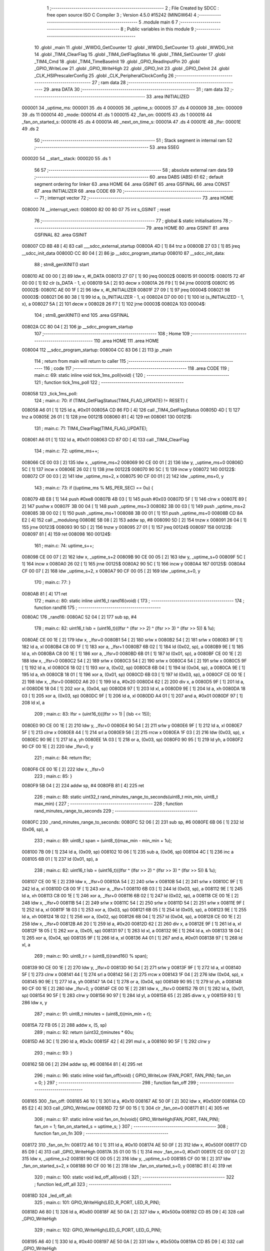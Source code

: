                                       1 ;--------------------------------------------------------
                                      2 ; File Created by SDCC : free open source ISO C Compiler
                                      3 ; Version 4.5.0 #15242 (MINGW64)
                                      4 ;--------------------------------------------------------
                                      5 	.module main
                                      6 	
                                      7 ;--------------------------------------------------------
                                      8 ; Public variables in this module
                                      9 ;--------------------------------------------------------
                                     10 	.globl _main
                                     11 	.globl _WWDG_GetCounter
                                     12 	.globl _WWDG_SetCounter
                                     13 	.globl _WWDG_Init
                                     14 	.globl _TIM4_ClearFlag
                                     15 	.globl _TIM4_GetFlagStatus
                                     16 	.globl _TIM4_SetCounter
                                     17 	.globl _TIM4_Cmd
                                     18 	.globl _TIM4_TimeBaseInit
                                     19 	.globl _GPIO_ReadInputPin
                                     20 	.globl _GPIO_WriteLow
                                     21 	.globl _GPIO_WriteHigh
                                     22 	.globl _GPIO_Init
                                     23 	.globl _GPIO_DeInit
                                     24 	.globl _CLK_HSIPrescalerConfig
                                     25 	.globl _CLK_PeripheralClockConfig
                                     26 ;--------------------------------------------------------
                                     27 ; ram data
                                     28 ;--------------------------------------------------------
                                     29 	.area DATA
                                     30 ;--------------------------------------------------------
                                     31 ; ram data
                                     32 ;--------------------------------------------------------
                                     33 	.area INITIALIZED
      000001                         34 _uptime_ms:
      000001                         35 	.ds 4
      000005                         36 _uptime_s:
      000005                         37 	.ds 4
      000009                         38 _btn:
      000009                         39 	.ds 11
      000014                         40 _mode:
      000014                         41 	.ds 1
      000015                         42 _fan_on:
      000015                         43 	.ds 1
      000016                         44 _fan_on_started_s:
      000016                         45 	.ds 4
      00001A                         46 _next_on_time_s:
      00001A                         47 	.ds 4
      00001E                         48 _lfsr:
      00001E                         49 	.ds 2
                                     50 ;--------------------------------------------------------
                                     51 ; Stack segment in internal ram
                                     52 ;--------------------------------------------------------
                                     53 	.area SSEG
      000020                         54 __start__stack:
      000020                         55 	.ds	1
                                     56 
                                     57 ;--------------------------------------------------------
                                     58 ; absolute external ram data
                                     59 ;--------------------------------------------------------
                                     60 	.area DABS (ABS)
                                     61 
                                     62 ; default segment ordering for linker
                                     63 	.area HOME
                                     64 	.area GSINIT
                                     65 	.area GSFINAL
                                     66 	.area CONST
                                     67 	.area INITIALIZER
                                     68 	.area CODE
                                     69 
                                     70 ;--------------------------------------------------------
                                     71 ; interrupt vector
                                     72 ;--------------------------------------------------------
                                     73 	.area HOME
      008000                         74 __interrupt_vect:
      008000 82 00 80 07             75 	int s_GSINIT ; reset
                                     76 ;--------------------------------------------------------
                                     77 ; global & static initialisations
                                     78 ;--------------------------------------------------------
                                     79 	.area HOME
                                     80 	.area GSINIT
                                     81 	.area GSFINAL
                                     82 	.area GSINIT
      008007 CD 8B 48         [ 4]   83 	call	___sdcc_external_startup
      00800A 4D               [ 1]   84 	tnz	a
      00800B 27 03            [ 1]   85 	jreq	__sdcc_init_data
      00800D CC 80 04         [ 2]   86 	jp	__sdcc_program_startup
      008010                         87 __sdcc_init_data:
                                     88 ; stm8_genXINIT() start
      008010 AE 00 00         [ 2]   89 	ldw x, #l_DATA
      008013 27 07            [ 1]   90 	jreq	00002$
      008015                         91 00001$:
      008015 72 4F 00 00      [ 1]   92 	clr (s_DATA - 1, x)
      008019 5A               [ 2]   93 	decw x
      00801A 26 F9            [ 1]   94 	jrne	00001$
      00801C                         95 00002$:
      00801C AE 00 1F         [ 2]   96 	ldw	x, #l_INITIALIZER
      00801F 27 09            [ 1]   97 	jreq	00004$
      008021                         98 00003$:
      008021 D6 80 38         [ 1]   99 	ld	a, (s_INITIALIZER - 1, x)
      008024 D7 00 00         [ 1]  100 	ld	(s_INITIALIZED - 1, x), a
      008027 5A               [ 2]  101 	decw	x
      008028 26 F7            [ 1]  102 	jrne	00003$
      00802A                        103 00004$:
                                    104 ; stm8_genXINIT() end
                                    105 	.area GSFINAL
      00802A CC 80 04         [ 2]  106 	jp	__sdcc_program_startup
                                    107 ;--------------------------------------------------------
                                    108 ; Home
                                    109 ;--------------------------------------------------------
                                    110 	.area HOME
                                    111 	.area HOME
      008004                        112 __sdcc_program_startup:
      008004 CC 83 D6         [ 2]  113 	jp	_main
                                    114 ;	return from main will return to caller
                                    115 ;--------------------------------------------------------
                                    116 ; code
                                    117 ;--------------------------------------------------------
                                    118 	.area CODE
                                    119 ;	main.c: 69: static inline void tick_1ms_poll(void) {
                                    120 ;	-----------------------------------------
                                    121 ;	 function tick_1ms_poll
                                    122 ;	-----------------------------------------
      008058                        123 _tick_1ms_poll:
                                    124 ;	main.c: 70: if (TIM4_GetFlagStatus(TIM4_FLAG_UPDATE) != RESET) {
      008058 A6 01            [ 1]  125 	ld	a, #0x01
      00805A CD 86 FD         [ 4]  126 	call	_TIM4_GetFlagStatus
      00805D 4D               [ 1]  127 	tnz	a
      00805E 26 01            [ 1]  128 	jrne	00121$
      008060 81               [ 4]  129 	ret
      008061                        130 00121$:
                                    131 ;	main.c: 71: TIM4_ClearFlag(TIM4_FLAG_UPDATE);
      008061 A6 01            [ 1]  132 	ld	a, #0x01
      008063 CD 87 0D         [ 4]  133 	call	_TIM4_ClearFlag
                                    134 ;	main.c: 72: uptime_ms++;
      008066 CE 00 03         [ 2]  135 	ldw	x, _uptime_ms+2
      008069 90 CE 00 01      [ 2]  136 	ldw	y, _uptime_ms+0
      00806D 5C               [ 1]  137 	incw	x
      00806E 26 02            [ 1]  138 	jrne	00122$
      008070 90 5C            [ 1]  139 	incw	y
      008072                        140 00122$:
      008072 CF 00 03         [ 2]  141 	ldw	_uptime_ms+2, x
      008075 90 CF 00 01      [ 2]  142 	ldw	_uptime_ms+0, y
                                    143 ;	main.c: 73: if ((uptime_ms % MS_PER_SEC) == 0u) {
      008079 4B E8            [ 1]  144 	push	#0xe8
      00807B 4B 03            [ 1]  145 	push	#0x03
      00807D 5F               [ 1]  146 	clrw	x
      00807E 89               [ 2]  147 	pushw	x
      00807F 3B 00 04         [ 1]  148 	push	_uptime_ms+3
      008082 3B 00 03         [ 1]  149 	push	_uptime_ms+2
      008085 3B 00 02         [ 1]  150 	push	_uptime_ms+1
      008088 3B 00 01         [ 1]  151 	push	_uptime_ms+0
      00808B CD 8A E2         [ 4]  152 	call	__modulong
      00808E 5B 08            [ 2]  153 	addw	sp, #8
      008090 5D               [ 2]  154 	tnzw	x
      008091 26 04            [ 1]  155 	jrne	00123$
      008093 90 5D            [ 2]  156 	tnzw	y
      008095 27 01            [ 1]  157 	jreq	00124$
      008097                        158 00123$:
      008097 81               [ 4]  159 	ret
      008098                        160 00124$:
                                    161 ;	main.c: 74: uptime_s++;
      008098 CE 00 07         [ 2]  162 	ldw	x, _uptime_s+2
      00809B 90 CE 00 05      [ 2]  163 	ldw	y, _uptime_s+0
      00809F 5C               [ 1]  164 	incw	x
      0080A0 26 02            [ 1]  165 	jrne	00125$
      0080A2 90 5C            [ 1]  166 	incw	y
      0080A4                        167 00125$:
      0080A4 CF 00 07         [ 2]  168 	ldw	_uptime_s+2, x
      0080A7 90 CF 00 05      [ 2]  169 	ldw	_uptime_s+0, y
                                    170 ;	main.c: 77: }
      0080AB 81               [ 4]  171 	ret
                                    172 ;	main.c: 80: static inline uint16_t rand16(void) {
                                    173 ;	-----------------------------------------
                                    174 ;	 function rand16
                                    175 ;	-----------------------------------------
      0080AC                        176 _rand16:
      0080AC 52 04            [ 2]  177 	sub	sp, #4
                                    178 ;	main.c: 82: uint16_t lsb = (uint16_t)((lfsr ^ (lfsr >> 2) ^ (lfsr >> 3) ^ (lfsr >> 5)) & 1u);
      0080AE CE 00 1E         [ 2]  179 	ldw	x, _lfsr+0
      0080B1 54               [ 2]  180 	srlw	x
      0080B2 54               [ 2]  181 	srlw	x
      0080B3 9F               [ 1]  182 	ld	a, xl
      0080B4 C8 00 1F         [ 1]  183 	xor	a, _lfsr+1
      0080B7 6B 02            [ 1]  184 	ld	(0x02, sp), a
      0080B9 9E               [ 1]  185 	ld	a, xh
      0080BA C8 00 1E         [ 1]  186 	xor	a, _lfsr+0
      0080BD 6B 01            [ 1]  187 	ld	(0x01, sp), a
      0080BF CE 00 1E         [ 2]  188 	ldw	x, _lfsr+0
      0080C2 54               [ 2]  189 	srlw	x
      0080C3 54               [ 2]  190 	srlw	x
      0080C4 54               [ 2]  191 	srlw	x
      0080C5 9F               [ 1]  192 	ld	a, xl
      0080C6 18 02            [ 1]  193 	xor	a, (0x02, sp)
      0080C8 6B 04            [ 1]  194 	ld	(0x04, sp), a
      0080CA 9E               [ 1]  195 	ld	a, xh
      0080CB 18 01            [ 1]  196 	xor	a, (0x01, sp)
      0080CD 6B 03            [ 1]  197 	ld	(0x03, sp), a
      0080CF CE 00 1E         [ 2]  198 	ldw	x, _lfsr+0
      0080D2 A6 20            [ 1]  199 	ld	a, #0x20
      0080D4 62               [ 2]  200 	div	x, a
      0080D5 9F               [ 1]  201 	ld	a, xl
      0080D6 18 04            [ 1]  202 	xor	a, (0x04, sp)
      0080D8 97               [ 1]  203 	ld	xl, a
      0080D9 9E               [ 1]  204 	ld	a, xh
      0080DA 18 03            [ 1]  205 	xor	a, (0x03, sp)
      0080DC 9F               [ 1]  206 	ld	a, xl
      0080DD A4 01            [ 1]  207 	and	a, #0x01
      0080DF 97               [ 1]  208 	ld	xl, a
                                    209 ;	main.c: 83: lfsr = (uint16_t)((lfsr >> 1) | (lsb << 15));
      0080E0 90 CE 00 1E      [ 2]  210 	ldw	y, _lfsr+0
      0080E4 90 54            [ 2]  211 	srlw	y
      0080E6 9F               [ 1]  212 	ld	a, xl
      0080E7 5F               [ 1]  213 	clrw	x
      0080E8 44               [ 1]  214 	srl	a
      0080E9 56               [ 2]  215 	rrcw	x
      0080EA 1F 03            [ 2]  216 	ldw	(0x03, sp), x
      0080EC 90 9E            [ 1]  217 	ld	a, yh
      0080EE 1A 03            [ 1]  218 	or	a, (0x03, sp)
      0080F0 90 95            [ 1]  219 	ld	yh, a
      0080F2 90 CF 00 1E      [ 2]  220 	ldw	_lfsr+0, y
                                    221 ;	main.c: 84: return lfsr;
      0080F6 CE 00 1E         [ 2]  222 	ldw	x, _lfsr+0
                                    223 ;	main.c: 85: }
      0080F9 5B 04            [ 2]  224 	addw	sp, #4
      0080FB 81               [ 4]  225 	ret
                                    226 ;	main.c: 88: static uint32_t rand_minutes_range_to_seconds(uint8_t min_min, uint8_t max_min) {
                                    227 ;	-----------------------------------------
                                    228 ;	 function rand_minutes_range_to_seconds
                                    229 ;	-----------------------------------------
      0080FC                        230 _rand_minutes_range_to_seconds:
      0080FC 52 06            [ 2]  231 	sub	sp, #6
      0080FE 6B 06            [ 1]  232 	ld	(0x06, sp), a
                                    233 ;	main.c: 89: uint8_t span = (uint8_t)(max_min - min_min + 1u);
      008100 7B 09            [ 1]  234 	ld	a, (0x09, sp)
      008102 10 06            [ 1]  235 	sub	a, (0x06, sp)
      008104 4C               [ 1]  236 	inc	a
      008105 6B 01            [ 1]  237 	ld	(0x01, sp), a
                                    238 ;	main.c: 82: uint16_t lsb = (uint16_t)((lfsr ^ (lfsr >> 2) ^ (lfsr >> 3) ^ (lfsr >> 5)) & 1u);
      008107 CE 00 1E         [ 2]  239 	ldw	x, _lfsr+0
      00810A 54               [ 2]  240 	srlw	x
      00810B 54               [ 2]  241 	srlw	x
      00810C 9F               [ 1]  242 	ld	a, xl
      00810D C8 00 1F         [ 1]  243 	xor	a, _lfsr+1
      008110 6B 03            [ 1]  244 	ld	(0x03, sp), a
      008112 9E               [ 1]  245 	ld	a, xh
      008113 C8 00 1E         [ 1]  246 	xor	a, _lfsr+0
      008116 6B 02            [ 1]  247 	ld	(0x02, sp), a
      008118 CE 00 1E         [ 2]  248 	ldw	x, _lfsr+0
      00811B 54               [ 2]  249 	srlw	x
      00811C 54               [ 2]  250 	srlw	x
      00811D 54               [ 2]  251 	srlw	x
      00811E 9F               [ 1]  252 	ld	a, xl
      00811F 18 03            [ 1]  253 	xor	a, (0x03, sp)
      008121 6B 05            [ 1]  254 	ld	(0x05, sp), a
      008123 9E               [ 1]  255 	ld	a, xh
      008124 18 02            [ 1]  256 	xor	a, (0x02, sp)
      008126 6B 04            [ 1]  257 	ld	(0x04, sp), a
      008128 CE 00 1E         [ 2]  258 	ldw	x, _lfsr+0
      00812B A6 20            [ 1]  259 	ld	a, #0x20
      00812D 62               [ 2]  260 	div	x, a
      00812E 9F               [ 1]  261 	ld	a, xl
      00812F 18 05            [ 1]  262 	xor	a, (0x05, sp)
      008131 97               [ 1]  263 	ld	xl, a
      008132 9E               [ 1]  264 	ld	a, xh
      008133 18 04            [ 1]  265 	xor	a, (0x04, sp)
      008135 9F               [ 1]  266 	ld	a, xl
      008136 A4 01            [ 1]  267 	and	a, #0x01
      008138 97               [ 1]  268 	ld	xl, a
                                    269 ;	main.c: 90: uint8_t r = (uint8_t)(rand16() % span);
      008139 90 CE 00 1E      [ 2]  270 	ldw	y, _lfsr+0
      00813D 90 54            [ 2]  271 	srlw	y
      00813F 9F               [ 1]  272 	ld	a, xl
      008140 5F               [ 1]  273 	clrw	x
      008141 44               [ 1]  274 	srl	a
      008142 56               [ 2]  275 	rrcw	x
      008143 1F 04            [ 2]  276 	ldw	(0x04, sp), x
      008145 90 9E            [ 1]  277 	ld	a, yh
      008147 1A 04            [ 1]  278 	or	a, (0x04, sp)
      008149 90 95            [ 1]  279 	ld	yh, a
      00814B 90 CF 00 1E      [ 2]  280 	ldw	_lfsr+0, y
      00814F CE 00 1E         [ 2]  281 	ldw	x, _lfsr+0
      008152 7B 01            [ 1]  282 	ld	a, (0x01, sp)
      008154 90 5F            [ 1]  283 	clrw	y
      008156 90 97            [ 1]  284 	ld	yl, a
      008158 65               [ 2]  285 	divw	x, y
      008159 93               [ 1]  286 	ldw	x, y
                                    287 ;	main.c: 91: uint8_t minutes = (uint8_t)(min_min + r);
      00815A 72 FB 05         [ 2]  288 	addw	x, (5, sp)
                                    289 ;	main.c: 92: return (uint32_t)minutes * 60u;
      00815D A6 3C            [ 1]  290 	ld	a, #0x3c
      00815F 42               [ 4]  291 	mul	x, a
      008160 90 5F            [ 1]  292 	clrw	y
                                    293 ;	main.c: 93: }
      008162 5B 06            [ 2]  294 	addw	sp, #6
      008164 81               [ 4]  295 	ret
                                    296 ;	main.c: 96: static inline void fan_off(void)  { GPIO_WriteLow (FAN_PORT, FAN_PIN);  fan_on = 0; }
                                    297 ;	-----------------------------------------
                                    298 ;	 function fan_off
                                    299 ;	-----------------------------------------
      008165                        300 _fan_off:
      008165 A6 10            [ 1]  301 	ld	a, #0x10
      008167 AE 50 0F         [ 2]  302 	ldw	x, #0x500f
      00816A CD 85 E2         [ 4]  303 	call	_GPIO_WriteLow
      00816D 72 5F 00 15      [ 1]  304 	clr	_fan_on+0
      008171 81               [ 4]  305 	ret
                                    306 ;	main.c: 97: static inline void fan_on_fn(void){ GPIO_WriteHigh(FAN_PORT, FAN_PIN);  fan_on = 1; fan_on_started_s = uptime_s; }
                                    307 ;	-----------------------------------------
                                    308 ;	 function fan_on_fn
                                    309 ;	-----------------------------------------
      008172                        310 _fan_on_fn:
      008172 A6 10            [ 1]  311 	ld	a, #0x10
      008174 AE 50 0F         [ 2]  312 	ldw	x, #0x500f
      008177 CD 85 D9         [ 4]  313 	call	_GPIO_WriteHigh
      00817A 35 01 00 15      [ 1]  314 	mov	_fan_on+0, #0x01
      00817E CE 00 07         [ 2]  315 	ldw	x, _uptime_s+2
      008181 90 CE 00 05      [ 2]  316 	ldw	y, _uptime_s+0
      008185 CF 00 18         [ 2]  317 	ldw	_fan_on_started_s+2, x
      008188 90 CF 00 16      [ 2]  318 	ldw	_fan_on_started_s+0, y
      00818C 81               [ 4]  319 	ret
                                    320 ;	main.c: 100: static void led_off_all(void) {
                                    321 ;	-----------------------------------------
                                    322 ;	 function led_off_all
                                    323 ;	-----------------------------------------
      00818D                        324 _led_off_all:
                                    325 ;	main.c: 101: GPIO_WriteHigh(LED_R_PORT, LED_R_PIN);
      00818D A6 80            [ 1]  326 	ld	a, #0x80
      00818F AE 50 0A         [ 2]  327 	ldw	x, #0x500a
      008192 CD 85 D9         [ 4]  328 	call	_GPIO_WriteHigh
                                    329 ;	main.c: 102: GPIO_WriteHigh(LED_G_PORT, LED_G_PIN);
      008195 A6 40            [ 1]  330 	ld	a, #0x40
      008197 AE 50 0A         [ 2]  331 	ldw	x, #0x500a
      00819A CD 85 D9         [ 4]  332 	call	_GPIO_WriteHigh
                                    333 ;	main.c: 103: GPIO_WriteHigh(LED_B_PORT, LED_B_PIN);
      00819D A6 20            [ 1]  334 	ld	a, #0x20
      00819F AE 50 0A         [ 2]  335 	ldw	x, #0x500a
                                    336 ;	main.c: 104: }
      0081A2 CC 85 D9         [ 2]  337 	jp	_GPIO_WriteHigh
                                    338 ;	main.c: 106: static void led_set_for_mode(mode_t m) {
                                    339 ;	-----------------------------------------
                                    340 ;	 function led_set_for_mode
                                    341 ;	-----------------------------------------
      0081A5                        342 _led_set_for_mode:
                                    343 ;	main.c: 107: led_off_all();
      0081A5 88               [ 1]  344 	push	a
      0081A6 CD 81 8D         [ 4]  345 	call	_led_off_all
      0081A9 84               [ 1]  346 	pop	a
                                    347 ;	main.c: 108: switch (m) {
      0081AA A1 01            [ 1]  348 	cp	a, #0x01
      0081AC 27 09            [ 1]  349 	jreq	00101$
      0081AE A1 02            [ 1]  350 	cp	a, #0x02
      0081B0 27 0D            [ 1]  351 	jreq	00102$
      0081B2 A1 03            [ 1]  352 	cp	a, #0x03
      0081B4 27 11            [ 1]  353 	jreq	00103$
      0081B6 81               [ 4]  354 	ret
                                    355 ;	main.c: 109: case MODE_ECO:  GPIO_WriteLow(LED_G_PORT, LED_G_PIN); break; /* Green  */
      0081B7                        356 00101$:
      0081B7 A6 40            [ 1]  357 	ld	a, #0x40
      0081B9 AE 50 0A         [ 2]  358 	ldw	x, #0x500a
      0081BC CC 85 E2         [ 2]  359 	jp	_GPIO_WriteLow
                                    360 ;	main.c: 110: case MODE_MID:  GPIO_WriteLow(LED_B_PORT, LED_B_PIN); break; /* Blue   */
      0081BF                        361 00102$:
      0081BF A6 20            [ 1]  362 	ld	a, #0x20
      0081C1 AE 50 0A         [ 2]  363 	ldw	x, #0x500a
      0081C4 CC 85 E2         [ 2]  364 	jp	_GPIO_WriteLow
                                    365 ;	main.c: 111: case MODE_HIGH: GPIO_WriteLow(LED_R_PORT, LED_R_PIN); break; /* Red    */
      0081C7                        366 00103$:
      0081C7 A6 80            [ 1]  367 	ld	a, #0x80
      0081C9 AE 50 0A         [ 2]  368 	ldw	x, #0x500a
                                    369 ;	main.c: 113: }
                                    370 ;	main.c: 114: }
      0081CC CC 85 E2         [ 2]  371 	jp	_GPIO_WriteLow
                                    372 ;	main.c: 117: static inline uint8_t button_raw_level(void) {
                                    373 ;	-----------------------------------------
                                    374 ;	 function button_raw_level
                                    375 ;	-----------------------------------------
      0081CF                        376 _button_raw_level:
                                    377 ;	main.c: 118: return (uint8_t)GPIO_ReadInputPin(BTN_PORT, BTN_PIN) ? 1u : 0u;
      0081CF A6 10            [ 1]  378 	ld	a, #0x10
      0081D1 AE 50 05         [ 2]  379 	ldw	x, #0x5005
      0081D4 CD 85 FC         [ 4]  380 	call	_GPIO_ReadInputPin
      0081D7 4D               [ 1]  381 	tnz	a
      0081D8 27 03            [ 1]  382 	jreq	00103$
      0081DA A6 01            [ 1]  383 	ld	a, #0x01
      0081DC 81               [ 4]  384 	ret
      0081DD                        385 00103$:
      0081DD 4F               [ 1]  386 	clr	a
                                    387 ;	main.c: 119: }
      0081DE 81               [ 4]  388 	ret
                                    389 ;	main.c: 122: static void button_update_1ms(void) {
                                    390 ;	-----------------------------------------
                                    391 ;	 function button_update_1ms
                                    392 ;	-----------------------------------------
      0081DF                        393 _button_update_1ms:
      0081DF 52 04            [ 2]  394 	sub	sp, #4
                                    395 ;	main.c: 123: uint8_t raw = button_raw_level();
      0081E1 A6 10            [ 1]  396 	ld	a, #0x10
      0081E3 AE 50 05         [ 2]  397 	ldw	x, #0x5005
      0081E6 CD 85 FC         [ 4]  398 	call	_GPIO_ReadInputPin
      0081E9 4D               [ 1]  399 	tnz	a
      0081EA 27 03            [ 1]  400 	jreq	00123$
      0081EC A6 01            [ 1]  401 	ld	a, #0x01
      0081EE 21                     402 	.byte 0x21
      0081EF                        403 00123$:
      0081EF 4F               [ 1]  404 	clr	a
      0081F0                        405 00124$:
      0081F0 6B 03            [ 1]  406 	ld	(0x03, sp), a
      0081F2 6B 04            [ 1]  407 	ld	(0x04, sp), a
                                    408 ;	main.c: 125: if (raw == btn.last_sample) {
      0081F4 C6 00 0A         [ 1]  409 	ld	a, _btn+1
                                    410 ;	main.c: 126: if (btn.stable_time_ms < 0xFFFF) btn.stable_time_ms++;
                                    411 ;	main.c: 125: if (raw == btn.last_sample) {
      0081F7 11 03            [ 1]  412 	cp	a, (0x03, sp)
      0081F9 26 11            [ 1]  413 	jrne	00104$
                                    414 ;	main.c: 126: if (btn.stable_time_ms < 0xFFFF) btn.stable_time_ms++;
      0081FB CE 00 0B         [ 2]  415 	ldw	x, _btn+2
      0081FE 90 93            [ 1]  416 	ldw	y, x
      008200 90 A3 FF FF      [ 2]  417 	cpw	y, #0xffff
      008204 24 12            [ 1]  418 	jrnc	00105$
      008206 5C               [ 1]  419 	incw	x
      008207 CF 00 0B         [ 2]  420 	ldw	_btn+2, x
      00820A 20 0C            [ 2]  421 	jra	00105$
      00820C                        422 00104$:
                                    423 ;	main.c: 128: btn.stable_time_ms = 0;
      00820C AE 00 0B         [ 2]  424 	ldw	x, #(_btn+2)
      00820F 6F 01            [ 1]  425 	clr	(0x1, x)
      008211 7F               [ 1]  426 	clr	(x)
                                    427 ;	main.c: 129: btn.last_sample = raw;
      008212 AE 00 0A         [ 2]  428 	ldw	x, #(_btn+1)
      008215 7B 03            [ 1]  429 	ld	a, (0x03, sp)
      008217 F7               [ 1]  430 	ld	(x), a
      008218                        431 00105$:
                                    432 ;	main.c: 132: if (btn.stable_time_ms == DEBOUNCE_MS) {
      008218 CE 00 0B         [ 2]  433 	ldw	x, _btn+2
      00821B A3 00 14         [ 2]  434 	cpw	x, #0x0014
      00821E 26 6B            [ 1]  435 	jrne	00121$
                                    436 ;	main.c: 133: if (raw != btn.stable_level) {
      008220 AE 00 09         [ 2]  437 	ldw	x, #(_btn+0)
      008223 F6               [ 1]  438 	ld	a, (x)
      008224 11 04            [ 1]  439 	cp	a, (0x04, sp)
      008226 27 63            [ 1]  440 	jreq	00121$
                                    441 ;	main.c: 134: btn.stable_level = raw;
      008228 7B 04            [ 1]  442 	ld	a, (0x04, sp)
      00822A F7               [ 1]  443 	ld	(x), a
                                    444 ;	main.c: 137: btn.in_press = 1u;
                                    445 ;	main.c: 138: btn.press_start_ms = uptime_ms;
      00822B AE 00 0E         [ 2]  446 	ldw	x, #(_btn+0)+5
                                    447 ;	main.c: 136: if (raw == 0u) { /* pressed */
      00822E 0D 04            [ 1]  448 	tnz	(0x04, sp)
      008230 26 11            [ 1]  449 	jrne	00114$
                                    450 ;	main.c: 137: btn.in_press = 1u;
      008232 35 01 00 0D      [ 1]  451 	mov	_btn+4, #0x01
                                    452 ;	main.c: 138: btn.press_start_ms = uptime_ms;
      008236 90 CE 00 03      [ 2]  453 	ldw	y, _uptime_ms+2
      00823A EF 02            [ 2]  454 	ldw	(0x2, x), y
      00823C 90 CE 00 01      [ 2]  455 	ldw	y, _uptime_ms+0
      008240 FF               [ 2]  456 	ldw	(x), y
      008241 20 48            [ 2]  457 	jra	00121$
      008243                        458 00114$:
                                    459 ;	main.c: 140: if (btn.in_press) {
      008243 C6 00 0D         [ 1]  460 	ld	a, _btn+4
      008246 27 43            [ 1]  461 	jreq	00121$
                                    462 ;	main.c: 141: uint32_t dur_ms = uptime_ms - btn.press_start_ms;
      008248 90 93            [ 1]  463 	ldw	y, x
      00824A 90 EE 02         [ 2]  464 	ldw	y, (0x2, y)
      00824D 17 03            [ 2]  465 	ldw	(0x03, sp), y
      00824F FE               [ 2]  466 	ldw	x, (x)
      008250 1F 01            [ 2]  467 	ldw	(0x01, sp), x
      008252 90 CE 00 03      [ 2]  468 	ldw	y, _uptime_ms+2
      008256 72 F2 03         [ 2]  469 	subw	y, (0x03, sp)
      008259 C6 00 02         [ 1]  470 	ld	a, _uptime_ms+1
      00825C 12 02            [ 1]  471 	sbc	a, (0x02, sp)
      00825E 97               [ 1]  472 	ld	xl, a
      00825F C6 00 01         [ 1]  473 	ld	a, _uptime_ms+0
      008262 12 01            [ 1]  474 	sbc	a, (0x01, sp)
      008264 95               [ 1]  475 	ld	xh, a
                                    476 ;	main.c: 142: btn.in_press = 0u;
      008265 35 00 00 0D      [ 1]  477 	mov	_btn+4, #0x00
                                    478 ;	main.c: 144: if (dur_ms >= LONG_PRESS_MIN_MS)       btn.long_event  = 1u;
      008269 90 A3 07 D0      [ 2]  479 	cpw	y, #0x07d0
      00826D 9F               [ 1]  480 	ld	a, xl
      00826E A2 00            [ 1]  481 	sbc	a, #0x00
      008270 9E               [ 1]  482 	ld	a, xh
      008271 A2 00            [ 1]  483 	sbc	a, #0x00
      008273 25 06            [ 1]  484 	jrc	00109$
      008275 35 01 00 13      [ 1]  485 	mov	_btn+10, #0x01
      008279 20 10            [ 2]  486 	jra	00121$
      00827B                        487 00109$:
                                    488 ;	main.c: 145: else if (dur_ms <  SHORT_PRESS_MAX_MS) btn.short_event = 1u;
      00827B 90 A3 03 E8      [ 2]  489 	cpw	y, #0x03e8
      00827F 4F               [ 1]  490 	clr	a
      008280 A2 00            [ 1]  491 	sbc	a, #0x00
      008282 4F               [ 1]  492 	clr	a
      008283 A2 00            [ 1]  493 	sbc	a, #0x00
      008285 24 04            [ 1]  494 	jrnc	00121$
      008287 35 01 00 12      [ 1]  495 	mov	_btn+9, #0x01
      00828B                        496 00121$:
                                    497 ;	main.c: 151: }
      00828B 5B 04            [ 2]  498 	addw	sp, #4
      00828D 81               [ 4]  499 	ret
                                    500 ;	main.c: 154: static void schedule_next_interval(void) {
                                    501 ;	-----------------------------------------
                                    502 ;	 function schedule_next_interval
                                    503 ;	-----------------------------------------
      00828E                        504 _schedule_next_interval:
                                    505 ;	main.c: 156: switch (mode) {
      00828E C6 00 14         [ 1]  506 	ld	a, _mode+0
      008291 4A               [ 1]  507 	dec	a
      008292 27 10            [ 1]  508 	jreq	00101$
      008294 C6 00 14         [ 1]  509 	ld	a, _mode+0
      008297 A1 02            [ 1]  510 	cp	a, #0x02
      008299 27 13            [ 1]  511 	jreq	00102$
      00829B C6 00 14         [ 1]  512 	ld	a, _mode+0
      00829E A1 03            [ 1]  513 	cp	a, #0x03
      0082A0 27 16            [ 1]  514 	jreq	00103$
      0082A2 20 1E            [ 2]  515 	jra	00104$
                                    516 ;	main.c: 157: case MODE_ECO:  interval_s = rand_minutes_range_to_seconds(70, 80); break;
      0082A4                        517 00101$:
      0082A4 4B 50            [ 1]  518 	push	#0x50
      0082A6 A6 46            [ 1]  519 	ld	a, #0x46
      0082A8 CD 80 FC         [ 4]  520 	call	_rand_minutes_range_to_seconds
      0082AB 84               [ 1]  521 	pop	a
      0082AC 20 17            [ 2]  522 	jra	00105$
                                    523 ;	main.c: 158: case MODE_MID:  interval_s = rand_minutes_range_to_seconds(55, 65); break;
      0082AE                        524 00102$:
      0082AE 4B 41            [ 1]  525 	push	#0x41
      0082B0 A6 37            [ 1]  526 	ld	a, #0x37
      0082B2 CD 80 FC         [ 4]  527 	call	_rand_minutes_range_to_seconds
      0082B5 84               [ 1]  528 	pop	a
      0082B6 20 0D            [ 2]  529 	jra	00105$
                                    530 ;	main.c: 159: case MODE_HIGH: interval_s = rand_minutes_range_to_seconds(40, 50); break;
      0082B8                        531 00103$:
      0082B8 4B 32            [ 1]  532 	push	#0x32
      0082BA A6 28            [ 1]  533 	ld	a, #0x28
      0082BC CD 80 FC         [ 4]  534 	call	_rand_minutes_range_to_seconds
      0082BF 84               [ 1]  535 	pop	a
      0082C0 20 03            [ 2]  536 	jra	00105$
                                    537 ;	main.c: 160: default: interval_s = 0; break;
      0082C2                        538 00104$:
      0082C2 5F               [ 1]  539 	clrw	x
      0082C3 90 5F            [ 1]  540 	clrw	y
                                    541 ;	main.c: 161: }
      0082C5                        542 00105$:
                                    543 ;	main.c: 162: next_on_time_s = uptime_s + interval_s;
      0082C5 72 BB 00 07      [ 2]  544 	addw	x, _uptime_s+2
      0082C9 90 9F            [ 1]  545 	ld	a, yl
      0082CB C9 00 06         [ 1]  546 	adc	a, _uptime_s+1
      0082CE 90 02            [ 1]  547 	rlwa	y
      0082D0 C9 00 05         [ 1]  548 	adc	a, _uptime_s+0
      0082D3 90 95            [ 1]  549 	ld	yh, a
      0082D5 CF 00 1C         [ 2]  550 	ldw	_next_on_time_s+2, x
      0082D8 90 CF 00 1A      [ 2]  551 	ldw	_next_on_time_s+0, y
                                    552 ;	main.c: 163: }
      0082DC 81               [ 4]  553 	ret
                                    554 ;	main.c: 166: static void clock_init(void) {
                                    555 ;	-----------------------------------------
                                    556 ;	 function clock_init
                                    557 ;	-----------------------------------------
      0082DD                        558 _clock_init:
                                    559 ;	main.c: 167: CLK_HSIPrescalerConfig(CLK_PRESCALER_HSIDIV1);
      0082DD 4F               [ 1]  560 	clr	a
      0082DE CD 89 0C         [ 4]  561 	call	_CLK_HSIPrescalerConfig
                                    562 ;	main.c: 168: CLK_PeripheralClockConfig(CLK_PERIPHERAL_TIMER4, ENABLE);
      0082E1 4B 01            [ 1]  563 	push	#0x01
      0082E3 A6 04            [ 1]  564 	ld	a, #0x04
      0082E5 CD 88 16         [ 4]  565 	call	_CLK_PeripheralClockConfig
                                    566 ;	main.c: 169: }
      0082E8 81               [ 4]  567 	ret
                                    568 ;	main.c: 171: static void gpio_init(void) {
                                    569 ;	-----------------------------------------
                                    570 ;	 function gpio_init
                                    571 ;	-----------------------------------------
      0082E9                        572 _gpio_init:
                                    573 ;	main.c: 173: GPIO_DeInit(FAN_PORT);
      0082E9 AE 50 0F         [ 2]  574 	ldw	x, #0x500f
      0082EC CD 85 4F         [ 4]  575 	call	_GPIO_DeInit
                                    576 ;	main.c: 174: GPIO_Init(FAN_PORT, FAN_PIN, GPIO_MODE_OUT_PP_LOW_FAST);
      0082EF 4B E0            [ 1]  577 	push	#0xe0
      0082F1 A6 10            [ 1]  578 	ld	a, #0x10
      0082F3 AE 50 0F         [ 2]  579 	ldw	x, #0x500f
      0082F6 CD 85 5C         [ 4]  580 	call	_GPIO_Init
                                    581 ;	main.c: 177: GPIO_DeInit(LED_R_PORT);
      0082F9 AE 50 0A         [ 2]  582 	ldw	x, #0x500a
      0082FC CD 85 4F         [ 4]  583 	call	_GPIO_DeInit
                                    584 ;	main.c: 178: GPIO_Init(LED_R_PORT, LED_R_PIN, GPIO_MODE_OUT_PP_HIGH_FAST);
      0082FF 4B F0            [ 1]  585 	push	#0xf0
      008301 A6 80            [ 1]  586 	ld	a, #0x80
      008303 AE 50 0A         [ 2]  587 	ldw	x, #0x500a
      008306 CD 85 5C         [ 4]  588 	call	_GPIO_Init
                                    589 ;	main.c: 179: GPIO_DeInit(LED_G_PORT);
      008309 AE 50 0A         [ 2]  590 	ldw	x, #0x500a
      00830C CD 85 4F         [ 4]  591 	call	_GPIO_DeInit
                                    592 ;	main.c: 180: GPIO_Init(LED_G_PORT, LED_G_PIN, GPIO_MODE_OUT_PP_HIGH_FAST);
      00830F 4B F0            [ 1]  593 	push	#0xf0
      008311 A6 40            [ 1]  594 	ld	a, #0x40
      008313 AE 50 0A         [ 2]  595 	ldw	x, #0x500a
      008316 CD 85 5C         [ 4]  596 	call	_GPIO_Init
                                    597 ;	main.c: 181: GPIO_DeInit(LED_B_PORT);
      008319 AE 50 0A         [ 2]  598 	ldw	x, #0x500a
      00831C CD 85 4F         [ 4]  599 	call	_GPIO_DeInit
                                    600 ;	main.c: 182: GPIO_Init(LED_B_PORT, LED_B_PIN, GPIO_MODE_OUT_PP_HIGH_FAST);
      00831F 4B F0            [ 1]  601 	push	#0xf0
      008321 A6 20            [ 1]  602 	ld	a, #0x20
      008323 AE 50 0A         [ 2]  603 	ldw	x, #0x500a
      008326 CD 85 5C         [ 4]  604 	call	_GPIO_Init
                                    605 ;	main.c: 185: GPIO_DeInit(BTN_PORT);
      008329 AE 50 05         [ 2]  606 	ldw	x, #0x5005
      00832C CD 85 4F         [ 4]  607 	call	_GPIO_DeInit
                                    608 ;	main.c: 186: GPIO_Init(BTN_PORT, BTN_PIN, GPIO_MODE_IN_PU_NO_IT);
      00832F 4B 40            [ 1]  609 	push	#0x40
      008331 A6 10            [ 1]  610 	ld	a, #0x10
      008333 AE 50 05         [ 2]  611 	ldw	x, #0x5005
      008336 CD 85 5C         [ 4]  612 	call	_GPIO_Init
                                    613 ;	main.c: 187: }
      008339 81               [ 4]  614 	ret
                                    615 ;	main.c: 189: static void tim4_init_1ms(void) {
                                    616 ;	-----------------------------------------
                                    617 ;	 function tim4_init_1ms
                                    618 ;	-----------------------------------------
      00833A                        619 _tim4_init_1ms:
                                    620 ;	main.c: 191: TIM4_TimeBaseInit(TIM4_PRESCALER_128, 125 - 1);
      00833A 4B 7C            [ 1]  621 	push	#0x7c
      00833C A6 07            [ 1]  622 	ld	a, #0x07
      00833E CD 86 3C         [ 4]  623 	call	_TIM4_TimeBaseInit
                                    624 ;	main.c: 192: TIM4_SetCounter(0);
      008341 4F               [ 1]  625 	clr	a
      008342 CD 86 ED         [ 4]  626 	call	_TIM4_SetCounter
                                    627 ;	main.c: 193: TIM4_ClearFlag(TIM4_FLAG_UPDATE);
      008345 A6 01            [ 1]  628 	ld	a, #0x01
      008347 CD 87 0D         [ 4]  629 	call	_TIM4_ClearFlag
                                    630 ;	main.c: 194: TIM4_Cmd(ENABLE);
      00834A A6 01            [ 1]  631 	ld	a, #0x01
                                    632 ;	main.c: 195: }
      00834C CC 86 48         [ 2]  633 	jp	_TIM4_Cmd
                                    634 ;	main.c: 197: static void wwdg_init(void) {
                                    635 ;	-----------------------------------------
                                    636 ;	 function wwdg_init
                                    637 ;	-----------------------------------------
      00834F                        638 _wwdg_init:
                                    639 ;	main.c: 198: WWDG_Init(WWDG_START_COUNTER, WWDG_WINDOW);
      00834F 4B 50            [ 1]  640 	push	#0x50
      008351 A6 7F            [ 1]  641 	ld	a, #0x7f
      008353 CD 8A B6         [ 4]  642 	call	_WWDG_Init
                                    643 ;	main.c: 199: }
      008356 81               [ 4]  644 	ret
                                    645 ;	main.c: 202: static inline void wwdg_service(void) {
                                    646 ;	-----------------------------------------
                                    647 ;	 function wwdg_service
                                    648 ;	-----------------------------------------
      008357                        649 _wwdg_service:
                                    650 ;	main.c: 203: uint8_t c = (uint8_t)(WWDG_GetCounter() & 0x7F);
      008357 CD 8A D1         [ 4]  651 	call	_WWDG_GetCounter
      00835A A4 7F            [ 1]  652 	and	a, #0x7f
                                    653 ;	main.c: 204: if ((c < WWDG_WINDOW) && (c >= WWDG_REFRESH_FLOOR)) {
      00835C A1 50            [ 1]  654 	cp	a, #0x50
      00835E 25 01            [ 1]  655 	jrc	00120$
      008360 81               [ 4]  656 	ret
      008361                        657 00120$:
      008361 A1 44            [ 1]  658 	cp	a, #0x44
      008363 24 01            [ 1]  659 	jrnc	00121$
      008365 81               [ 4]  660 	ret
      008366                        661 00121$:
                                    662 ;	main.c: 205: WWDG_SetCounter(WWDG_START_COUNTER);
      008366 A6 7F            [ 1]  663 	ld	a, #0x7f
                                    664 ;	main.c: 207: }
      008368 CC 8A CB         [ 2]  665 	jp	_WWDG_SetCounter
                                    666 ;	main.c: 210: static void enter_mode(mode_t m) {
                                    667 ;	-----------------------------------------
                                    668 ;	 function enter_mode
                                    669 ;	-----------------------------------------
      00836B                        670 _enter_mode:
                                    671 ;	main.c: 213: switch (mode) {
      00836B C7 00 14         [ 1]  672 	ld	_mode+0, a
      00836E 27 15            [ 1]  673 	jreq	00101$
      008370 C6 00 14         [ 1]  674 	ld	a, _mode+0
      008373 4A               [ 1]  675 	dec	a
      008374 27 1E            [ 1]  676 	jreq	00104$
      008376 C6 00 14         [ 1]  677 	ld	a, _mode+0
      008379 A1 02            [ 1]  678 	cp	a, #0x02
      00837B 27 17            [ 1]  679 	jreq	00104$
      00837D C6 00 14         [ 1]  680 	ld	a, _mode+0
      008380 A1 03            [ 1]  681 	cp	a, #0x03
      008382 27 10            [ 1]  682 	jreq	00104$
      008384 81               [ 4]  683 	ret
                                    684 ;	main.c: 214: case MODE_OFF:
      008385                        685 00101$:
                                    686 ;	main.c: 96: static inline void fan_off(void)  { GPIO_WriteLow (FAN_PORT, FAN_PIN);  fan_on = 0; }
      008385 A6 10            [ 1]  687 	ld	a, #0x10
      008387 AE 50 0F         [ 2]  688 	ldw	x, #0x500f
      00838A CD 85 E2         [ 4]  689 	call	_GPIO_WriteLow
      00838D 72 5F 00 15      [ 1]  690 	clr	_fan_on+0
                                    691 ;	main.c: 216: led_off_all();
                                    692 ;	main.c: 217: break;
      008391 CC 81 8D         [ 2]  693 	jp	_led_off_all
                                    694 ;	main.c: 221: case MODE_HIGH:
      008394                        695 00104$:
                                    696 ;	main.c: 223: led_set_for_mode(mode);
      008394 C6 00 14         [ 1]  697 	ld	a, _mode+0
      008397 CD 81 A5         [ 4]  698 	call	_led_set_for_mode
                                    699 ;	main.c: 96: static inline void fan_off(void)  { GPIO_WriteLow (FAN_PORT, FAN_PIN);  fan_on = 0; }
      00839A A6 10            [ 1]  700 	ld	a, #0x10
      00839C AE 50 0F         [ 2]  701 	ldw	x, #0x500f
      00839F CD 85 E2         [ 4]  702 	call	_GPIO_WriteLow
      0083A2 72 5F 00 15      [ 1]  703 	clr	_fan_on+0
                                    704 ;	main.c: 225: schedule_next_interval();
                                    705 ;	main.c: 227: }
                                    706 ;	main.c: 228: }
      0083A6 CC 82 8E         [ 2]  707 	jp	_schedule_next_interval
                                    708 ;	main.c: 231: static void advance_mode(void) {
                                    709 ;	-----------------------------------------
                                    710 ;	 function advance_mode
                                    711 ;	-----------------------------------------
      0083A9                        712 _advance_mode:
                                    713 ;	main.c: 232: switch (mode) {
      0083A9 C6 00 14         [ 1]  714 	ld	a, _mode+0
      0083AC 27 15            [ 1]  715 	jreq	00101$
      0083AE C6 00 14         [ 1]  716 	ld	a, _mode+0
      0083B1 4A               [ 1]  717 	dec	a
      0083B2 27 14            [ 1]  718 	jreq	00102$
      0083B4 C6 00 14         [ 1]  719 	ld	a, _mode+0
      0083B7 A1 02            [ 1]  720 	cp	a, #0x02
      0083B9 27 12            [ 1]  721 	jreq	00103$
      0083BB C6 00 14         [ 1]  722 	ld	a, _mode+0
      0083BE A1 03            [ 1]  723 	cp	a, #0x03
      0083C0 27 10            [ 1]  724 	jreq	00104$
      0083C2 81               [ 4]  725 	ret
                                    726 ;	main.c: 233: case MODE_OFF:  enter_mode(MODE_ECO);  break;
      0083C3                        727 00101$:
      0083C3 A6 01            [ 1]  728 	ld	a, #0x01
      0083C5 CC 83 6B         [ 2]  729 	jp	_enter_mode
                                    730 ;	main.c: 234: case MODE_ECO:  enter_mode(MODE_MID);  break;
      0083C8                        731 00102$:
      0083C8 A6 02            [ 1]  732 	ld	a, #0x02
      0083CA CC 83 6B         [ 2]  733 	jp	_enter_mode
                                    734 ;	main.c: 235: case MODE_MID:  enter_mode(MODE_HIGH); break;
      0083CD                        735 00103$:
      0083CD A6 03            [ 1]  736 	ld	a, #0x03
      0083CF CC 83 6B         [ 2]  737 	jp	_enter_mode
                                    738 ;	main.c: 236: case MODE_HIGH: enter_mode(MODE_OFF);  break;
      0083D2                        739 00104$:
      0083D2 4F               [ 1]  740 	clr	a
                                    741 ;	main.c: 237: }
                                    742 ;	main.c: 238: }
      0083D3 CC 83 6B         [ 2]  743 	jp	_enter_mode
                                    744 ;	main.c: 241: int main(void) {
                                    745 ;	-----------------------------------------
                                    746 ;	 function main
                                    747 ;	-----------------------------------------
      0083D6                        748 _main:
      0083D6 52 04            [ 2]  749 	sub	sp, #4
                                    750 ;	main.c: 242: clock_init();
      0083D8 CD 82 DD         [ 4]  751 	call	_clock_init
                                    752 ;	main.c: 243: gpio_init();
      0083DB CD 82 E9         [ 4]  753 	call	_gpio_init
                                    754 ;	main.c: 244: tim4_init_1ms();
      0083DE CD 83 3A         [ 4]  755 	call	_tim4_init_1ms
                                    756 ;	main.c: 245: wwdg_init();
      0083E1 CD 83 4F         [ 4]  757 	call	_wwdg_init
                                    758 ;	main.c: 248: enter_mode(MODE_OFF);
      0083E4 4F               [ 1]  759 	clr	a
      0083E5 CD 83 6B         [ 4]  760 	call	_enter_mode
                                    761 ;	main.c: 251: lfsr ^= (uint16_t)TIM4->CNTR;
      0083E8 C6 53 46         [ 1]  762 	ld	a, 0x5346
      0083EB C8 00 1F         [ 1]  763 	xor	a, _lfsr+1
      0083EE 97               [ 1]  764 	ld	xl, a
      0083EF 4F               [ 1]  765 	clr	a
      0083F0 C8 00 1E         [ 1]  766 	xor	a, _lfsr+0
      0083F3 95               [ 1]  767 	ld	xh, a
      0083F4 CF 00 1E         [ 2]  768 	ldw	_lfsr+0, x
                                    769 ;	main.c: 253: uint32_t last_ms = 0;
      0083F7 5F               [ 1]  770 	clrw	x
      0083F8 1F 03            [ 2]  771 	ldw	(0x03, sp), x
      0083FA 1F 01            [ 2]  772 	ldw	(0x01, sp), x
      0083FC                        773 00137$:
                                    774 ;	main.c: 70: if (TIM4_GetFlagStatus(TIM4_FLAG_UPDATE) != RESET) {
      0083FC A6 01            [ 1]  775 	ld	a, #0x01
      0083FE CD 86 FD         [ 4]  776 	call	_TIM4_GetFlagStatus
      008401 4D               [ 1]  777 	tnz	a
      008402 27 49            [ 1]  778 	jreq	00129$
                                    779 ;	main.c: 71: TIM4_ClearFlag(TIM4_FLAG_UPDATE);
      008404 A6 01            [ 1]  780 	ld	a, #0x01
      008406 CD 87 0D         [ 4]  781 	call	_TIM4_ClearFlag
                                    782 ;	main.c: 72: uptime_ms++;
      008409 CE 00 03         [ 2]  783 	ldw	x, _uptime_ms+2
      00840C 90 CE 00 01      [ 2]  784 	ldw	y, _uptime_ms+0
      008410 5C               [ 1]  785 	incw	x
      008411 26 02            [ 1]  786 	jrne	00247$
      008413 90 5C            [ 1]  787 	incw	y
      008415                        788 00247$:
      008415 CF 00 03         [ 2]  789 	ldw	_uptime_ms+2, x
      008418 90 CF 00 01      [ 2]  790 	ldw	_uptime_ms+0, y
                                    791 ;	main.c: 73: if ((uptime_ms % MS_PER_SEC) == 0u) {
      00841C 4B E8            [ 1]  792 	push	#0xe8
      00841E 4B 03            [ 1]  793 	push	#0x03
      008420 5F               [ 1]  794 	clrw	x
      008421 89               [ 2]  795 	pushw	x
      008422 3B 00 04         [ 1]  796 	push	_uptime_ms+3
      008425 3B 00 03         [ 1]  797 	push	_uptime_ms+2
      008428 3B 00 02         [ 1]  798 	push	_uptime_ms+1
      00842B 3B 00 01         [ 1]  799 	push	_uptime_ms+0
      00842E CD 8A E2         [ 4]  800 	call	__modulong
      008431 5B 08            [ 2]  801 	addw	sp, #8
      008433 5D               [ 2]  802 	tnzw	x
      008434 26 17            [ 1]  803 	jrne	00129$
      008436 90 5D            [ 2]  804 	tnzw	y
      008438 26 13            [ 1]  805 	jrne	00129$
                                    806 ;	main.c: 74: uptime_s++;
      00843A CE 00 07         [ 2]  807 	ldw	x, _uptime_s+2
      00843D 90 CE 00 05      [ 2]  808 	ldw	y, _uptime_s+0
      008441 5C               [ 1]  809 	incw	x
      008442 26 02            [ 1]  810 	jrne	00250$
      008444 90 5C            [ 1]  811 	incw	y
      008446                        812 00250$:
      008446 CF 00 07         [ 2]  813 	ldw	_uptime_s+2, x
      008449 90 CF 00 05      [ 2]  814 	ldw	_uptime_s+0, y
                                    815 ;	main.c: 257: tick_1ms_poll();
      00844D                        816 00129$:
                                    817 ;	main.c: 260: if (uptime_ms != last_ms) {
      00844D 1E 03            [ 2]  818 	ldw	x, (0x03, sp)
      00844F C3 00 03         [ 2]  819 	cpw	x, _uptime_ms+2
      008452 26 0A            [ 1]  820 	jrne	00252$
      008454 1E 01            [ 2]  821 	ldw	x, (0x01, sp)
      008456 C3 00 01         [ 2]  822 	cpw	x, _uptime_ms+0
      008459 26 03            [ 1]  823 	jrne	00252$
      00845B CC 85 34         [ 2]  824 	jp	00123$
      00845E                        825 00252$:
                                    826 ;	main.c: 261: last_ms = uptime_ms;
      00845E CE 00 03         [ 2]  827 	ldw	x, _uptime_ms+2
      008461 1F 03            [ 2]  828 	ldw	(0x03, sp), x
      008463 CE 00 01         [ 2]  829 	ldw	x, _uptime_ms+0
      008466 1F 01            [ 2]  830 	ldw	(0x01, sp), x
                                    831 ;	main.c: 264: button_update_1ms();
      008468 CD 81 DF         [ 4]  832 	call	_button_update_1ms
                                    833 ;	main.c: 267: if (btn.long_event) {
      00846B C6 00 13         [ 1]  834 	ld	a, _btn+10
      00846E 27 0A            [ 1]  835 	jreq	00104$
                                    836 ;	main.c: 268: btn.long_event = 0u;
      008470 35 00 00 13      [ 1]  837 	mov	_btn+10, #0x00
                                    838 ;	main.c: 269: enter_mode(MODE_OFF);                 /* Long press => OFF */
      008474 4F               [ 1]  839 	clr	a
      008475 CD 83 6B         [ 4]  840 	call	_enter_mode
      008478 20 0C            [ 2]  841 	jra	00105$
      00847A                        842 00104$:
                                    843 ;	main.c: 270: } else if (btn.short_event) {
      00847A C6 00 12         [ 1]  844 	ld	a, _btn+9
      00847D 27 07            [ 1]  845 	jreq	00105$
                                    846 ;	main.c: 271: btn.short_event = 0u;
      00847F 35 00 00 12      [ 1]  847 	mov	_btn+9, #0x00
                                    848 ;	main.c: 272: advance_mode();                        /* Short press => next mode, LED updates immediately */
      008483 CD 83 A9         [ 4]  849 	call	_advance_mode
      008486                        850 00105$:
                                    851 ;	main.c: 276: if ((uptime_ms % MS_PER_SEC) == 0u) {
      008486 4B E8            [ 1]  852 	push	#0xe8
      008488 4B 03            [ 1]  853 	push	#0x03
      00848A 5F               [ 1]  854 	clrw	x
      00848B 89               [ 2]  855 	pushw	x
      00848C 3B 00 04         [ 1]  856 	push	_uptime_ms+3
      00848F 3B 00 03         [ 1]  857 	push	_uptime_ms+2
      008492 3B 00 02         [ 1]  858 	push	_uptime_ms+1
      008495 3B 00 01         [ 1]  859 	push	_uptime_ms+0
      008498 CD 8A E2         [ 4]  860 	call	__modulong
      00849B 5B 08            [ 2]  861 	addw	sp, #8
      00849D 5D               [ 2]  862 	tnzw	x
      00849E 26 04            [ 1]  863 	jrne	00256$
      0084A0 90 5D            [ 2]  864 	tnzw	y
      0084A2 27 03            [ 1]  865 	jreq	00257$
      0084A4                        866 00256$:
      0084A4 CC 85 34         [ 2]  867 	jp	00123$
      0084A7                        868 00257$:
                                    869 ;	main.c: 277: if (mode == MODE_ECO || mode == MODE_MID || mode == MODE_HIGH) {
      0084A7 C6 00 14         [ 1]  870 	ld	a, _mode+0
      0084AA 4A               [ 1]  871 	dec	a
      0084AB 27 0E            [ 1]  872 	jreq	00115$
      0084AD C6 00 14         [ 1]  873 	ld	a, _mode+0
      0084B0 A1 02            [ 1]  874 	cp	a, #0x02
      0084B2 27 07            [ 1]  875 	jreq	00115$
      0084B4 C6 00 14         [ 1]  876 	ld	a, _mode+0
      0084B7 A1 03            [ 1]  877 	cp	a, #0x03
      0084B9 26 68            [ 1]  878 	jrne	00116$
      0084BB                        879 00115$:
                                    880 ;	main.c: 278: if (fan_on) {
      0084BB C6 00 15         [ 1]  881 	ld	a, _fan_on+0
      0084BE 27 33            [ 1]  882 	jreq	00111$
                                    883 ;	main.c: 280: if ((uptime_s - fan_on_started_s) >= FAN_ON_DURATION_S) {
      0084C0 CE 00 07         [ 2]  884 	ldw	x, _uptime_s+2
      0084C3 72 B0 00 18      [ 2]  885 	subw	x, _fan_on_started_s+2
      0084C7 C6 00 06         [ 1]  886 	ld	a, _uptime_s+1
      0084CA C2 00 17         [ 1]  887 	sbc	a, _fan_on_started_s+1
      0084CD 90 97            [ 1]  888 	ld	yl, a
      0084CF C6 00 05         [ 1]  889 	ld	a, _uptime_s+0
      0084D2 C2 00 16         [ 1]  890 	sbc	a, _fan_on_started_s+0
      0084D5 88               [ 1]  891 	push	a
      0084D6 A3 01 2C         [ 2]  892 	cpw	x, #0x012c
      0084D9 90 9F            [ 1]  893 	ld	a, yl
      0084DB A2 00            [ 1]  894 	sbc	a, #0x00
      0084DD 84               [ 1]  895 	pop	a
      0084DE A2 00            [ 1]  896 	sbc	a, #0x00
      0084E0 25 52            [ 1]  897 	jrc	00123$
                                    898 ;	main.c: 96: static inline void fan_off(void)  { GPIO_WriteLow (FAN_PORT, FAN_PIN);  fan_on = 0; }
      0084E2 A6 10            [ 1]  899 	ld	a, #0x10
      0084E4 AE 50 0F         [ 2]  900 	ldw	x, #0x500f
      0084E7 CD 85 E2         [ 4]  901 	call	_GPIO_WriteLow
      0084EA 72 5F 00 15      [ 1]  902 	clr	_fan_on+0
                                    903 ;	main.c: 282: schedule_next_interval();        /* pick new jitter for the next interval */
      0084EE CD 82 8E         [ 4]  904 	call	_schedule_next_interval
      0084F1 20 41            [ 2]  905 	jra	00123$
      0084F3                        906 00111$:
                                    907 ;	main.c: 286: if (uptime_s >= next_on_time_s) {
      0084F3 CE 00 07         [ 2]  908 	ldw	x, _uptime_s+2
      0084F6 C3 00 1C         [ 2]  909 	cpw	x, _next_on_time_s+2
      0084F9 C6 00 06         [ 1]  910 	ld	a, _uptime_s+1
      0084FC C2 00 1B         [ 1]  911 	sbc	a, _next_on_time_s+1
      0084FF C6 00 05         [ 1]  912 	ld	a, _uptime_s+0
      008502 C2 00 1A         [ 1]  913 	sbc	a, _next_on_time_s+0
      008505 25 2D            [ 1]  914 	jrc	00123$
                                    915 ;	main.c: 97: static inline void fan_on_fn(void){ GPIO_WriteHigh(FAN_PORT, FAN_PIN);  fan_on = 1; fan_on_started_s = uptime_s; }
      008507 A6 10            [ 1]  916 	ld	a, #0x10
      008509 AE 50 0F         [ 2]  917 	ldw	x, #0x500f
      00850C CD 85 D9         [ 4]  918 	call	_GPIO_WriteHigh
      00850F 35 01 00 15      [ 1]  919 	mov	_fan_on+0, #0x01
      008513 CE 00 07         [ 2]  920 	ldw	x, _uptime_s+2
      008516 90 CE 00 05      [ 2]  921 	ldw	y, _uptime_s+0
      00851A CF 00 18         [ 2]  922 	ldw	_fan_on_started_s+2, x
      00851D 90 CF 00 16      [ 2]  923 	ldw	_fan_on_started_s+0, y
                                    924 ;	main.c: 287: fan_on_fn();
      008521 20 11            [ 2]  925 	jra	00123$
      008523                        926 00116$:
                                    927 ;	main.c: 292: if (fan_on) fan_off();
      008523 C6 00 15         [ 1]  928 	ld	a, _fan_on+0
      008526 27 0C            [ 1]  929 	jreq	00123$
                                    930 ;	main.c: 96: static inline void fan_off(void)  { GPIO_WriteLow (FAN_PORT, FAN_PIN);  fan_on = 0; }
      008528 A6 10            [ 1]  931 	ld	a, #0x10
      00852A AE 50 0F         [ 2]  932 	ldw	x, #0x500f
      00852D CD 85 E2         [ 4]  933 	call	_GPIO_WriteLow
      008530 72 5F 00 15      [ 1]  934 	clr	_fan_on+0
                                    935 ;	main.c: 292: if (fan_on) fan_off();
      008534                        936 00123$:
                                    937 ;	main.c: 203: uint8_t c = (uint8_t)(WWDG_GetCounter() & 0x7F);
      008534 CD 8A D1         [ 4]  938 	call	_WWDG_GetCounter
      008537 A4 7F            [ 1]  939 	and	a, #0x7f
                                    940 ;	main.c: 204: if ((c < WWDG_WINDOW) && (c >= WWDG_REFRESH_FLOOR)) {
      008539 A1 50            [ 1]  941 	cp	a, #0x50
      00853B 25 03            [ 1]  942 	jrc	00271$
      00853D CC 83 FC         [ 2]  943 	jp	00137$
      008540                        944 00271$:
      008540 A1 44            [ 1]  945 	cp	a, #0x44
      008542 24 03            [ 1]  946 	jrnc	00272$
      008544 CC 83 FC         [ 2]  947 	jp	00137$
      008547                        948 00272$:
                                    949 ;	main.c: 205: WWDG_SetCounter(WWDG_START_COUNTER);
      008547 A6 7F            [ 1]  950 	ld	a, #0x7f
      008549 CD 8A CB         [ 4]  951 	call	_WWDG_SetCounter
                                    952 ;	main.c: 298: wwdg_service();
                                    953 ;	main.c: 300: }
      00854C CC 83 FC         [ 2]  954 	jp	00137$
                                    955 	.area CODE
                                    956 	.area CONST
                                    957 	.area INITIALIZER
      008039                        958 __xinit__uptime_ms:
      008039 00 00 00 00            959 	.byte #0x00, #0x00, #0x00, #0x00	; 0
      00803D                        960 __xinit__uptime_s:
      00803D 00 00 00 00            961 	.byte #0x00, #0x00, #0x00, #0x00	; 0
      008041                        962 __xinit__btn:
      008041 01                     963 	.db #0x01	; 1
      008042 01                     964 	.db #0x01	; 1
      008043 00 00                  965 	.dw #0x0000
      008045 00                     966 	.db #0x00	; 0
      008046 00 00 00 00            967 	.byte #0x00, #0x00, #0x00, #0x00	; 0
      00804A 00                     968 	.db #0x00	; 0
      00804B 00                     969 	.db #0x00	; 0
      00804C                        970 __xinit__mode:
      00804C 00                     971 	.db #0x00	; 0
      00804D                        972 __xinit__fan_on:
      00804D 00                     973 	.db #0x00	; 0
      00804E                        974 __xinit__fan_on_started_s:
      00804E 00 00 00 00            975 	.byte #0x00, #0x00, #0x00, #0x00	; 0
      008052                        976 __xinit__next_on_time_s:
      008052 00 00 00 00            977 	.byte #0x00, #0x00, #0x00, #0x00	; 0
      008056                        978 __xinit__lfsr:
      008056 AC E1                  979 	.dw #0xace1
                                    980 	.area CABS (ABS)
